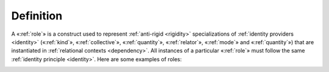 Definition
----------

A «:ref:`role`» is a construct used to represent :ref:`anti-rigid <rigidity>`
specializations of :ref:`identity providers <identity>` («:ref:`kind`», «:ref:`collective`», «:ref:`quantity`», «:ref:`relator`», «:ref:`mode`» and «:ref:`quantity`») that are instantiated in :ref:`relational contexts <dependency>`. All instances of a particular «:ref:`role`» must follow the same
:ref:`identity principle <identity>`. Here are some examples of roles:

.. container:: figure

   |Examples 0|

.. |Examples 0| image:: _images/ontouml_role-examples.png
